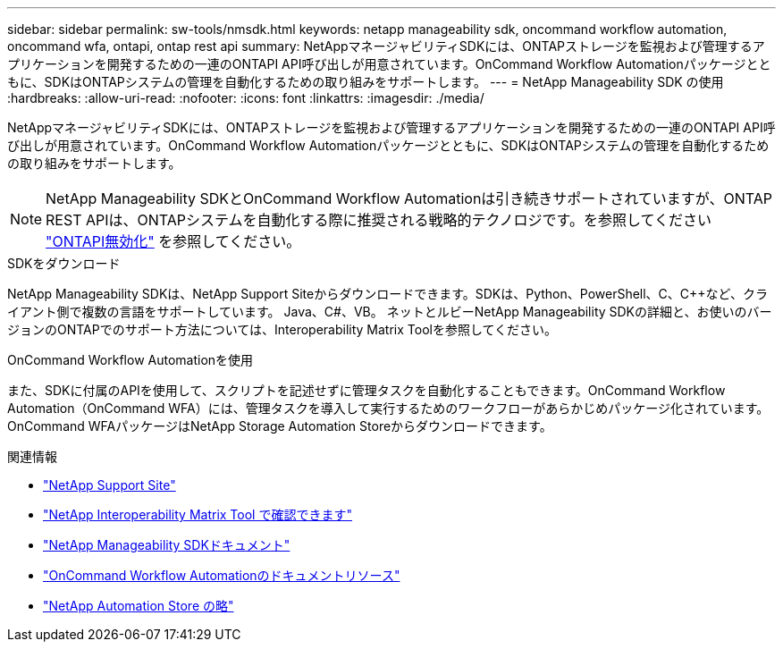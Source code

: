 ---
sidebar: sidebar 
permalink: sw-tools/nmsdk.html 
keywords: netapp manageability sdk, oncommand workflow automation, oncommand wfa, ontapi, ontap rest api 
summary: NetAppマネージャビリティSDKには、ONTAPストレージを監視および管理するアプリケーションを開発するための一連のONTAPI API呼び出しが用意されています。OnCommand Workflow Automationパッケージとともに、SDKはONTAPシステムの管理を自動化するための取り組みをサポートします。 
---
= NetApp Manageability SDK の使用
:hardbreaks:
:allow-uri-read: 
:nofooter: 
:icons: font
:linkattrs: 
:imagesdir: ./media/


[role="lead"]
NetAppマネージャビリティSDKには、ONTAPストレージを監視および管理するアプリケーションを開発するための一連のONTAPI API呼び出しが用意されています。OnCommand Workflow Automationパッケージとともに、SDKはONTAPシステムの管理を自動化するための取り組みをサポートします。


NOTE: NetApp Manageability SDKとOnCommand Workflow Automationは引き続きサポートされていますが、ONTAP REST APIは、ONTAPシステムを自動化する際に推奨される戦略的テクノロジです。を参照してください link:../migrate/ontapi_disablement.html["ONTAPI無効化"] を参照してください。

.SDKをダウンロード
NetApp Manageability SDKは、NetApp Support Siteからダウンロードできます。SDKは、Python、PowerShell、C、C++など、クライアント側で複数の言語をサポートしています。 Java、C#、VB。 ネットとルビーNetApp Manageability SDKの詳細と、お使いのバージョンのONTAPでのサポート方法については、Interoperability Matrix Toolを参照してください。

.OnCommand Workflow Automationを使用
また、SDKに付属のAPIを使用して、スクリプトを記述せずに管理タスクを自動化することもできます。OnCommand Workflow Automation（OnCommand WFA）には、管理タスクを導入して実行するためのワークフローがあらかじめパッケージ化されています。OnCommand WFAパッケージはNetApp Storage Automation Storeからダウンロードできます。

.関連情報
* https://mysupport.netapp.com/site/["NetApp Support Site"^]
* https://www.netapp.com/company/interoperability/["NetApp Interoperability Matrix Tool で確認できます"^]
* https://mysupport.netapp.com/documentation/docweb/index.html?productID=63638&language=en-US["NetApp Manageability SDKドキュメント"^]
* https://www.netapp.com/data-management/oncommand-workflow-automation-documentation/["OnCommand Workflow Automationのドキュメントリソース"^]
* https://automationstore.netapp.com/home.shtml["NetApp Automation Store の略"^]


